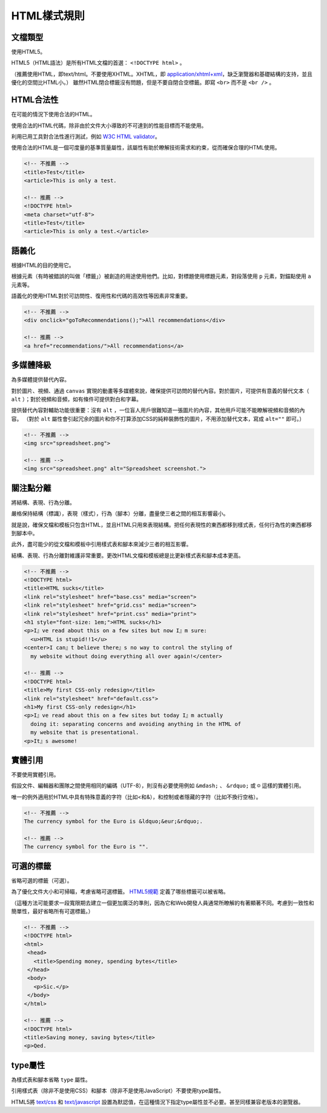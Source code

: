 HTML樣式規則
==============

文檔類型
---------

使用HTML5。

HTML5（HTML語法）是所有HTML文檔的首選： ``<!DOCTYPE html>`` 。

（推薦使用HTML，即text/html。不要使用XHTML。XHTML，即 `application/xhtml+xml <http://hixie.ch/advocacy/xhtml>`_，缺乏瀏覽器和基礎結構的支持，並且優化的空間比HTML小。）
雖然HTML閉合標籤沒有問題，但是不要自閉合空標籤。即寫 ``<br>`` 而不是 ``<br />`` 。


HTML合法性
------------

在可能的情況下使用合法的HTML。

使用合法的HTML代碼，除非由於文件大小導致的不可達到的性能目標而不能使用。

利用已用工具對合法性進行測試，例如 `W3C HTML validator <http://validator.w3.org/nu/>`_。

使用合法的HTML是一個可度量的基準質量屬性，該屬性有助於瞭解技術需求和約束，從而確保合理的HTML使用。

.. code-block:: html

  <!-- 不推薦 -->
  <title>Test</title>
  <article>This is only a test.

  <!-- 推薦 -->
  <!DOCTYPE html>
  <meta charset="utf-8">
  <title>Test</title>
  <article>This is only a test.</article>

語義化
--------

根據HTML的目的使用它。

根據元素（有時被錯誤的叫做「標籤」）被創造的用途使用他們。比如，對標題使用標題元素，對段落使用 ``p`` 元素，對錨點使用 ``a`` 元素等。

語義化的使用HTML對於可訪問性、復用性和代碼的高效性等因素非常重要。

.. code-block:: html

  <!-- 不推薦 -->
  <div onclick="goToRecommendations();">All recommendations</div>

  <!-- 推薦 -->
  <a href="recommendations/">All recommendations</a>

多媒體降級
------------

為多媒體提供替代內容。

對於圖片、視頻、通過 ``canvas`` 實現的動畫等多媒體來說，確保提供可訪問的替代內容。對於圖片，可提供有意義的替代文本（ ``alt`` ）；對於視頻和音頻，如有條件可提供對白和字幕。

提供替代內容對輔助功能很重要：沒有 ``alt`` ，一位盲人用戶很難知道一張圖片的內容，其他用戶可能不能瞭解視頻和音頻的內容。
（對於 ``alt`` 屬性會引起冗余的圖片和你不打算添加CSS的純粹裝飾性的圖片，不用添加替代文本，寫成 ``alt=""`` 即可。）

.. code-block:: html

  <!-- 不推薦 -->
  <img src="spreadsheet.png">

  <!-- 推薦 -->
  <img src="spreadsheet.png" alt="Spreadsheet screenshot.">

關注點分離
-----------

將結構、表現、行為分離。

嚴格保持結構（標識），表現（樣式），行為（腳本）分離，盡量使三者之間的相互影響最小。

就是說，確保文檔和模板只包含HTML，並且HTML只用來表現結構。把任何表現性的東西都移到樣式表，任何行為性的東西都移到腳本中。

此外，盡可能少的從文檔和模板中引用樣式表和腳本來減少三者的相互影響。

結構、表現、行為分離對維護非常重要。更改HTML文檔和模板總是比更新樣式表和腳本成本更高。

.. code-block:: html

  <!-- 不推薦 -->
  <!DOCTYPE html>
  <title>HTML sucks</title>
  <link rel="stylesheet" href="base.css" media="screen">
  <link rel="stylesheet" href="grid.css" media="screen">
  <link rel="stylesheet" href="print.css" media="print">
  <h1 style="font-size: 1em;">HTML sucks</h1>
  <p>I』ve read about this on a few sites but now I』m sure:
    <u>HTML is stupid!!1</u>
  <center>I can』t believe there』s no way to control the styling of
    my website without doing everything all over again!</center>

  <!-- 推薦 -->
  <!DOCTYPE html>
  <title>My first CSS-only redesign</title>
  <link rel="stylesheet" href="default.css">
  <h1>My first CSS-only redesign</h1>
  <p>I』ve read about this on a few sites but today I』m actually
    doing it: separating concerns and avoiding anything in the HTML of
    my website that is presentational.
  <p>It』s awesome!

實體引用
-----------

不要使用實體引用。

假設文件、編輯器和團隊之間使用相同的編碼（UTF-8），則沒有必要使用例如 ``&mdash;`` 、 ``&rdquo;`` 或 ``☺`` 這樣的實體引用。

唯一的例外適用於HTML中具有特殊意義的字符（比如<和&），和控制或者隱藏的字符（比如不換行空格）。

.. code-block:: html

  <!-- 不推薦 -->
  The currency symbol for the Euro is &ldquo;&eur;&rdquo;.

  <!-- 推薦 -->
  The currency symbol for the Euro is "".

可選的標籤
------------

省略可選的標籤（可選）。

為了優化文件大小和可掃瞄，考慮省略可選標籤。 `HTML5規範 <http://www.whatwg.org/specs/web-apps/current-work/multipage/syntax.html#syntax-tag-omission>`_ 定義了哪些標籤可以被省略。

（這種方法可能要求一段寬限期去建立一個更加廣泛的準則，因為它和Web開發人員通常所瞭解的有著顯著不同。考慮到一致性和簡單性，最好省略所有可選標籤。）

.. code-block:: html

  <!-- 不推薦 -->
  <!DOCTYPE html>
  <html>
   <head>
     <title>Spending money, spending bytes</title>
   </head>
   <body>
     <p>Sic.</p>
   </body>
  </html>

  <!-- 推薦 -->
  <!DOCTYPE html>
  <title>Saving money, saving bytes</title>
  <p>Qed.

type屬性
---------

為樣式表和腳本省略 ``type`` 屬性。

引用樣式表（除非不是使用CSS）和腳本（除非不是使用JavaScript）不要使用type屬性。

HTML5將 `text/css <http://www.whatwg.org/specs/web-apps/current-work/multipage/semantics.html#attr-style-type>`_ 和 `text/javascript <http://www.whatwg.org/specs/web-apps/current-work/multipage/scripting-1.html#attr-script-type>`_ 設置為默認值，在這種情況下指定type屬性並不必要。甚至同樣兼容老版本的瀏覽器。

.. code-block:: html
  <!-- 不推薦 -->
  <link rel="stylesheet" href="//www.google.com/css/maia.css" type="text/css">

  <!-- 推薦 -->
  <link rel="stylesheet" href="//www.google.com/css/maia.css">

  <!-- 不推薦 -->
  <script src="//www.google.com/js/gweb/analytics/autotrack.js" type="text/javascript"></script>

  <!-- 推薦 -->
  <script src="//www.google.com/js/gweb/analytics/autotrack.js"></script>
